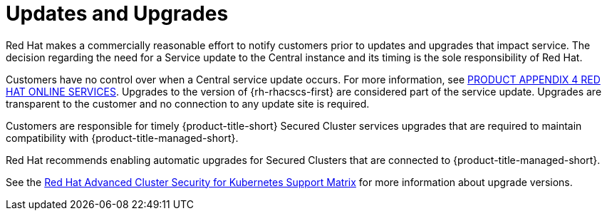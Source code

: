 // Module included in the following assemblies:
//
// * service_description/rhacs-cloud-service-service-description.adoc
:_mod-docs-content-type: CONCEPT
[id="updates-and-upgrades_{context}"]
= Updates and Upgrades

Red{nbsp}Hat makes a commercially reasonable effort to notify customers prior to updates and upgrades that impact service.
The decision regarding the need for a Service update to the Central instance and its timing is the sole responsibility of Red{nbsp}Hat.

Customers have no control over when a Central service update occurs. For more information, see link:https://www.redhat.com/licenses/Appendix_4_Red_Hat_Online_Services_20221213.pdf[PRODUCT APPENDIX 4 RED HAT ONLINE SERVICES].
Upgrades to the version of {rh-rhacscs-first} are considered part of the service update. Upgrades are transparent to the customer and no connection to any update site is required.

Customers are responsible for timely {product-title-short} Secured Cluster services upgrades that are required to maintain compatibility with {product-title-managed-short}.

Red{nbsp}Hat recommends enabling automatic upgrades for Secured Clusters that are connected to {product-title-managed-short}.

See the link:https://access.redhat.com/articles/7045053[Red Hat Advanced Cluster Security for Kubernetes Support Matrix] for more information about upgrade versions.
